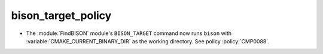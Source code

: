 bison_target_policy
-------------------

* The :module:`FindBISON` module's ``BISON_TARGET`` command now runs ``bison``
  with :variable:`CMAKE_CURRENT_BINARY_DIR` as the working directory.
  See policy :policy:`CMP0088`.
